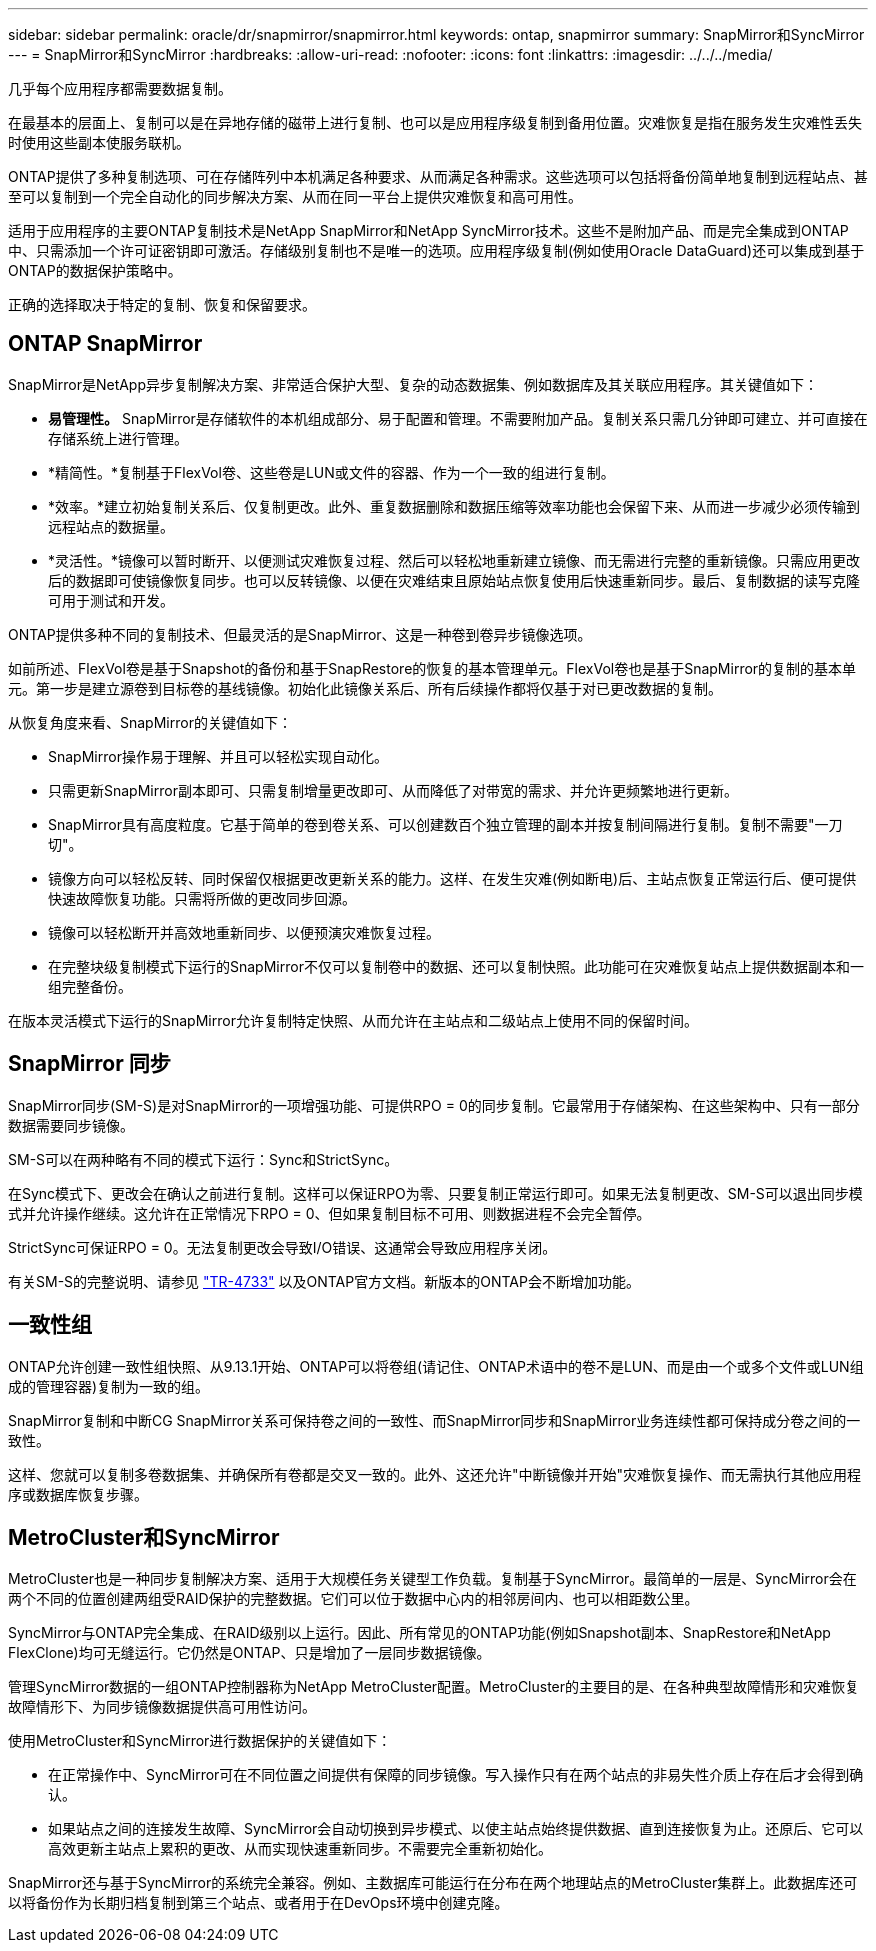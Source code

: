---
sidebar: sidebar 
permalink: oracle/dr/snapmirror/snapmirror.html 
keywords: ontap, snapmirror 
summary: SnapMirror和SyncMirror 
---
= SnapMirror和SyncMirror
:hardbreaks:
:allow-uri-read: 
:nofooter: 
:icons: font
:linkattrs: 
:imagesdir: ../../../media/


[role="lead"]
几乎每个应用程序都需要数据复制。

在最基本的层面上、复制可以是在异地存储的磁带上进行复制、也可以是应用程序级复制到备用位置。灾难恢复是指在服务发生灾难性丢失时使用这些副本使服务联机。

ONTAP提供了多种复制选项、可在存储阵列中本机满足各种要求、从而满足各种需求。这些选项可以包括将备份简单地复制到远程站点、甚至可以复制到一个完全自动化的同步解决方案、从而在同一平台上提供灾难恢复和高可用性。

适用于应用程序的主要ONTAP复制技术是NetApp SnapMirror和NetApp SyncMirror技术。这些不是附加产品、而是完全集成到ONTAP中、只需添加一个许可证密钥即可激活。存储级别复制也不是唯一的选项。应用程序级复制(例如使用Oracle DataGuard)还可以集成到基于ONTAP的数据保护策略中。

正确的选择取决于特定的复制、恢复和保留要求。



== ONTAP SnapMirror

SnapMirror是NetApp异步复制解决方案、非常适合保护大型、复杂的动态数据集、例如数据库及其关联应用程序。其关键值如下：

* *易管理性。* SnapMirror是存储软件的本机组成部分、易于配置和管理。不需要附加产品。复制关系只需几分钟即可建立、并可直接在存储系统上进行管理。
* *精简性。*复制基于FlexVol卷、这些卷是LUN或文件的容器、作为一个一致的组进行复制。
* *效率。*建立初始复制关系后、仅复制更改。此外、重复数据删除和数据压缩等效率功能也会保留下来、从而进一步减少必须传输到远程站点的数据量。
* *灵活性。*镜像可以暂时断开、以便测试灾难恢复过程、然后可以轻松地重新建立镜像、而无需进行完整的重新镜像。只需应用更改后的数据即可使镜像恢复同步。也可以反转镜像、以便在灾难结束且原始站点恢复使用后快速重新同步。最后、复制数据的读写克隆可用于测试和开发。


ONTAP提供多种不同的复制技术、但最灵活的是SnapMirror、这是一种卷到卷异步镜像选项。

如前所述、FlexVol卷是基于Snapshot的备份和基于SnapRestore的恢复的基本管理单元。FlexVol卷也是基于SnapMirror的复制的基本单元。第一步是建立源卷到目标卷的基线镜像。初始化此镜像关系后、所有后续操作都将仅基于对已更改数据的复制。

从恢复角度来看、SnapMirror的关键值如下：

* SnapMirror操作易于理解、并且可以轻松实现自动化。
* 只需更新SnapMirror副本即可、只需复制增量更改即可、从而降低了对带宽的需求、并允许更频繁地进行更新。
* SnapMirror具有高度粒度。它基于简单的卷到卷关系、可以创建数百个独立管理的副本并按复制间隔进行复制。复制不需要"一刀切"。
* 镜像方向可以轻松反转、同时保留仅根据更改更新关系的能力。这样、在发生灾难(例如断电)后、主站点恢复正常运行后、便可提供快速故障恢复功能。只需将所做的更改同步回源。
* 镜像可以轻松断开并高效地重新同步、以便预演灾难恢复过程。
* 在完整块级复制模式下运行的SnapMirror不仅可以复制卷中的数据、还可以复制快照。此功能可在灾难恢复站点上提供数据副本和一组完整备份。


在版本灵活模式下运行的SnapMirror允许复制特定快照、从而允许在主站点和二级站点上使用不同的保留时间。



== SnapMirror 同步

SnapMirror同步(SM-S)是对SnapMirror的一项增强功能、可提供RPO = 0的同步复制。它最常用于存储架构、在这些架构中、只有一部分数据需要同步镜像。

SM-S可以在两种略有不同的模式下运行：Sync和StrictSync。

在Sync模式下、更改会在确认之前进行复制。这样可以保证RPO为零、只要复制正常运行即可。如果无法复制更改、SM-S可以退出同步模式并允许操作继续。这允许在正常情况下RPO = 0、但如果复制目标不可用、则数据进程不会完全暂停。

StrictSync可保证RPO = 0。无法复制更改会导致I/O错误、这通常会导致应用程序关闭。

有关SM-S的完整说明、请参见 https://www.netapp.com/media/17174-tr4733.pdf?v=1221202075448P["TR-4733"^] 以及ONTAP官方文档。新版本的ONTAP会不断增加功能。



== 一致性组

ONTAP允许创建一致性组快照、从9.13.1开始、ONTAP可以将卷组(请记住、ONTAP术语中的卷不是LUN、而是由一个或多个文件或LUN组成的管理容器)复制为一致的组。

SnapMirror复制和中断CG SnapMirror关系可保持卷之间的一致性、而SnapMirror同步和SnapMirror业务连续性都可保持成分卷之间的一致性。

这样、您就可以复制多卷数据集、并确保所有卷都是交叉一致的。此外、这还允许"中断镜像并开始"灾难恢复操作、而无需执行其他应用程序或数据库恢复步骤。



== MetroCluster和SyncMirror

MetroCluster也是一种同步复制解决方案、适用于大规模任务关键型工作负载。复制基于SyncMirror。最简单的一层是、SyncMirror会在两个不同的位置创建两组受RAID保护的完整数据。它们可以位于数据中心内的相邻房间内、也可以相距数公里。

SyncMirror与ONTAP完全集成、在RAID级别以上运行。因此、所有常见的ONTAP功能(例如Snapshot副本、SnapRestore和NetApp FlexClone)均可无缝运行。它仍然是ONTAP、只是增加了一层同步数据镜像。

管理SyncMirror数据的一组ONTAP控制器称为NetApp MetroCluster配置。MetroCluster的主要目的是、在各种典型故障情形和灾难恢复故障情形下、为同步镜像数据提供高可用性访问。

使用MetroCluster和SyncMirror进行数据保护的关键值如下：

* 在正常操作中、SyncMirror可在不同位置之间提供有保障的同步镜像。写入操作只有在两个站点的非易失性介质上存在后才会得到确认。
* 如果站点之间的连接发生故障、SyncMirror会自动切换到异步模式、以使主站点始终提供数据、直到连接恢复为止。还原后、它可以高效更新主站点上累积的更改、从而实现快速重新同步。不需要完全重新初始化。


SnapMirror还与基于SyncMirror的系统完全兼容。例如、主数据库可能运行在分布在两个地理站点的MetroCluster集群上。此数据库还可以将备份作为长期归档复制到第三个站点、或者用于在DevOps环境中创建克隆。
